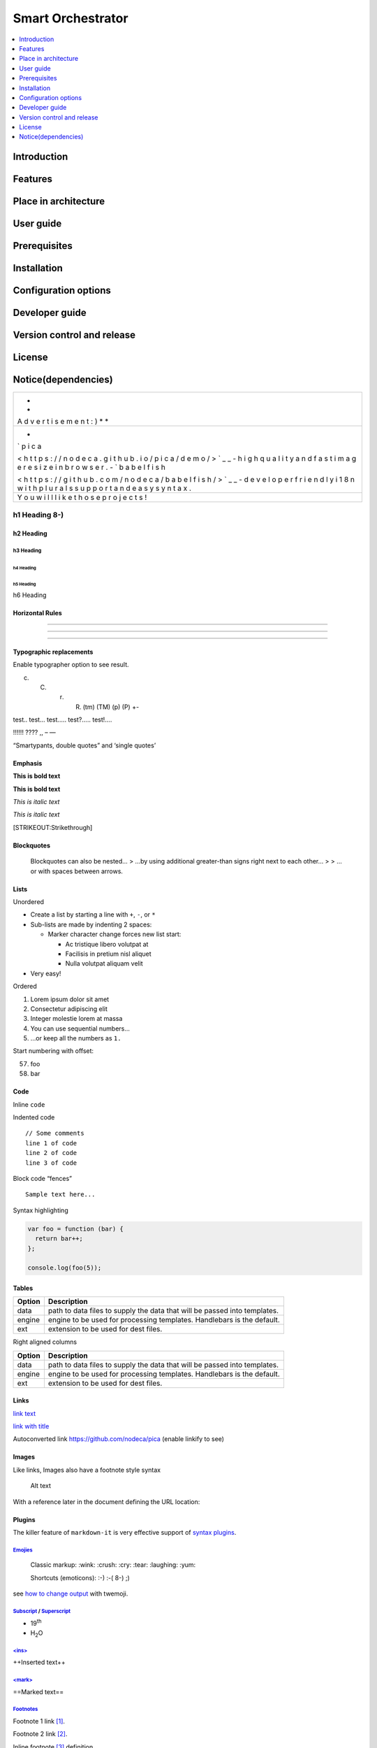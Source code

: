 .. _Smart Orchestrator:

##################
Smart Orchestrator
##################

.. contents::
  :local:
  :depth: 1

***************
Introduction
***************

***************
Features
***************

*********************
Place in architecture
*********************

***************
User guide
***************

***************
Prerequisites
***************

***************
Installation
***************

*********************
Configuration options
*********************

***************
Developer guide
***************

***************************
Version control and release
***************************

***************
License
***************

********************
Notice(dependencies)
********************

+---+
| * |
| * |
| A |
| d |
| v |
| e |
| r |
| t |
| i |
| s |
| e |
| m |
| e |
| n |
| t |
| : |
| ) |
| * |
| * |
+---+
| - |
| ` |
| p |
| i |
| c |
| a |
|   |
| < |
| h |
| t |
| t |
| p |
| s |
| : |
| / |
| / |
| n |
| o |
| d |
| e |
| c |
| a |
| . |
| g |
| i |
| t |
| h |
| u |
| b |
| . |
| i |
| o |
| / |
| p |
| i |
| c |
| a |
| / |
| d |
| e |
| m |
| o |
| / |
| > |
| ` |
| _ |
| _ |
| - |
| h |
| i |
| g |
| h |
| q |
| u |
| a |
| l |
| i |
| t |
| y |
| a |
| n |
| d |
| f |
| a |
| s |
| t |
| i |
| m |
| a |
| g |
| e |
| r |
| e |
| s |
| i |
| z |
| e |
| i |
| n |
| b |
| r |
| o |
| w |
| s |
| e |
| r |
| . |
| - |
| ` |
| b |
| a |
| b |
| e |
| l |
| f |
| i |
| s |
| h |
|   |
| < |
| h |
| t |
| t |
| p |
| s |
| : |
| / |
| / |
| g |
| i |
| t |
| h |
| u |
| b |
| . |
| c |
| o |
| m |
| / |
| n |
| o |
| d |
| e |
| c |
| a |
| / |
| b |
| a |
| b |
| e |
| l |
| f |
| i |
| s |
| h |
| / |
| > |
| ` |
| _ |
| _ |
| - |
| d |
| e |
| v |
| e |
| l |
| o |
| p |
| e |
| r |
| f |
| r |
| i |
| e |
| n |
| d |
| l |
| y |
| i |
| 1 |
| 8 |
| n |
| w |
| i |
| t |
| h |
| p |
| l |
| u |
| r |
| a |
| l |
| s |
| s |
| u |
| p |
| p |
| o |
| r |
| t |
| a |
| n |
| d |
| e |
| a |
| s |
| y |
| s |
| y |
| n |
| t |
| a |
| x |
| . |
+---+
| Y |
| o |
| u |
| w |
| i |
| l |
| l |
| l |
| i |
| k |
| e |
| t |
| h |
| o |
| s |
| e |
| p |
| r |
| o |
| j |
| e |
| c |
| t |
| s |
| ! |
+---+

h1 Heading 8-)
==============

h2 Heading
----------

h3 Heading
~~~~~~~~~~

h4 Heading
^^^^^^^^^^

h5 Heading
''''''''''

h6 Heading
          

Horizontal Rules
----------------

--------------

--------------

--------------

Typographic replacements
------------------------

Enable typographer option to see result.

(c) 

    (C) 

        (r) 

            (R) (tm) (TM) (p) (P) +-

test.. test… test….. test?….. test!….

!!!!!! ???? ,, – —

“Smartypants, double quotes” and ‘single quotes’

Emphasis
--------

**This is bold text**

**This is bold text**

*This is italic text*

*This is italic text*

[STRIKEOUT:Strikethrough]

Blockquotes
-----------

   Blockquotes can also be nested… > …by using additional greater-than
   signs right next to each other… > > …or with spaces between arrows.

Lists
-----

Unordered

-  Create a list by starting a line with ``+``, ``-``, or ``*``
-  Sub-lists are made by indenting 2 spaces:

   -  Marker character change forces new list start:

      -  Ac tristique libero volutpat at
      -  Facilisis in pretium nisl aliquet
      -  Nulla volutpat aliquam velit

-  Very easy!

Ordered

1. Lorem ipsum dolor sit amet

2. Consectetur adipiscing elit

3. Integer molestie lorem at massa

4. You can use sequential numbers…

5. …or keep all the numbers as ``1.``

Start numbering with offset:

57. foo
58. bar

Code
----

Inline ``code``

Indented code

::

   // Some comments
   line 1 of code
   line 2 of code
   line 3 of code

Block code “fences”

::

   Sample text here...

Syntax highlighting

.. code:: js

   var foo = function (bar) {
     return bar++;
   };

   console.log(foo(5));

Tables
------

+------------------------+---------------------------------------------+
| Option                 | Description                                 |
+========================+=============================================+
| data                   | path to data files to supply the data that  |
|                        | will be passed into templates.              |
+------------------------+---------------------------------------------+
| engine                 | engine to be used for processing templates. |
|                        | Handlebars is the default.                  |
+------------------------+---------------------------------------------+
| ext                    | extension to be used for dest files.        |
+------------------------+---------------------------------------------+

Right aligned columns

+-------------------------+--------------------------------------------+
| Option                  | Description                                |
+=========================+============================================+
| data                    | path to data files to supply the data that |
|                         | will be passed into templates.             |
+-------------------------+--------------------------------------------+
| engine                  | engine to be used for processing           |
|                         | templates. Handlebars is the default.      |
+-------------------------+--------------------------------------------+
| ext                     | extension to be used for dest files.       |
+-------------------------+--------------------------------------------+

Links
-----

`link text <http://dev.nodeca.com>`__

`link with title <http://nodeca.github.io/pica/demo/>`__

Autoconverted link https://github.com/nodeca/pica (enable linkify to
see)

Images
------

|Minion| |Stormtroopocat|

Like links, Images also have a footnote style syntax

.. figure:: vertopal_1df5cf1f9f5940649b2d0c8e33f0b302/68978aa8ea003a9878d750332d99ddeb683a6840.jpg
   :alt: The Dojocat

   Alt text

With a reference later in the document defining the URL location:

Plugins
-------

The killer feature of ``markdown-it`` is very effective support of
`syntax
plugins <https://www.npmjs.org/browse/keyword/markdown-it-plugin>`__.

`Emojies <https://github.com/markdown-it/markdown-it-emoji>`__
~~~~~~~~~~~~~~~~~~~~~~~~~~~~~~~~~~~~~~~~~~~~~~~~~~~~~~~~~~~~~~

   Classic markup: :wink: :crush: :cry: :tear: :laughing: :yum:

   Shortcuts (emoticons): :-) :-( 8-) ;)

see `how to change
output <https://github.com/markdown-it/markdown-it-emoji#change-output>`__
with twemoji.

`Subscript <https://github.com/markdown-it/markdown-it-sub>`__ / `Superscript <https://github.com/markdown-it/markdown-it-sup>`__
~~~~~~~~~~~~~~~~~~~~~~~~~~~~~~~~~~~~~~~~~~~~~~~~~~~~~~~~~~~~~~~~~~~~~~~~~~~~~~~~~~~~~~~~~~~~~~~~~~~~~~~~~~~~~~~~~~~~~~~~~~~~~~~~~

-  19\ :sup:`th`
-  H\ :sub:`2`\ O

`<ins> <https://github.com/markdown-it/markdown-it-ins>`__
~~~~~~~~~~~~~~~~~~~~~~~~~~~~~~~~~~~~~~~~~~~~~~~~~~~~~~~~~~

++Inserted text++

`<mark> <https://github.com/markdown-it/markdown-it-mark>`__
~~~~~~~~~~~~~~~~~~~~~~~~~~~~~~~~~~~~~~~~~~~~~~~~~~~~~~~~~~~~

==Marked text==

`Footnotes <https://github.com/markdown-it/markdown-it-footnote>`__
~~~~~~~~~~~~~~~~~~~~~~~~~~~~~~~~~~~~~~~~~~~~~~~~~~~~~~~~~~~~~~~~~~~

Footnote 1 link [1]_.

Footnote 2 link [2]_.

Inline footnote [3]_ definition.

Duplicated footnote reference [4]_.

`Definition lists <https://github.com/markdown-it/markdown-it-deflist>`__
~~~~~~~~~~~~~~~~~~~~~~~~~~~~~~~~~~~~~~~~~~~~~~~~~~~~~~~~~~~~~~~~~~~~~~~~~

Term 1
   Definition 1 with lazy continuation.

Term 2 with *inline markup*
   Definition 2

   ::

      { some code, part of Definition 2 }

   Third paragraph of definition 2.

*Compact style:*

Term 1
   Definition 1
Term 2
   Definition 2a
   Definition 2b

`Abbreviations <https://github.com/markdown-it/markdown-it-abbr>`__
~~~~~~~~~~~~~~~~~~~~~~~~~~~~~~~~~~~~~~~~~~~~~~~~~~~~~~~~~~~~~~~~~~~

This is HTML abbreviation example.

It converts “HTML”, but keep intact partial entries like “xxxHTMLyyy”
and so on.

\*[HTML]: Hyper Text Markup Language

`Custom containers <https://github.com/markdown-it/markdown-it-container>`__
~~~~~~~~~~~~~~~~~~~~~~~~~~~~~~~~~~~~~~~~~~~~~~~~~~~~~~~~~~~~~~~~~~~~~~~~~~~~

.. warning::

   *here be dragons*

.. [1]
   Footnote **can have markup**

   and multiple paragraphs.

.. [2]
   Footnote text.

.. [3]
   Text of inline footnote

.. [4]
   Footnote text.

.. |Minion| image:: vertopal_1df5cf1f9f5940649b2d0c8e33f0b302/6ae5cb1103ddbafbb97a15860f7f47f5701955b7.png
.. |Stormtroopocat| image:: vertopal_1df5cf1f9f5940649b2d0c8e33f0b302/30e9e8d68f4e35eeffb5bcdad83c48953b1f1116.jpg
